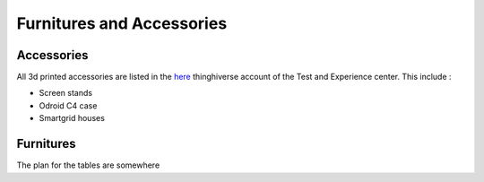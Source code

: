 .. _furnitures:
Furnitures and Accessories
==========================

Accessories
-----------

All 3d printed accessories are listed in the `here <https://www.printables.com/fr/@FARIBrussels_1498596>`_ thinghiverse account of the Test and Experience center.
This include : 

- Screen stands 
- Odroid C4 case
- Smartgrid houses

Furnitures
----------
The plan for the tables are somewhere